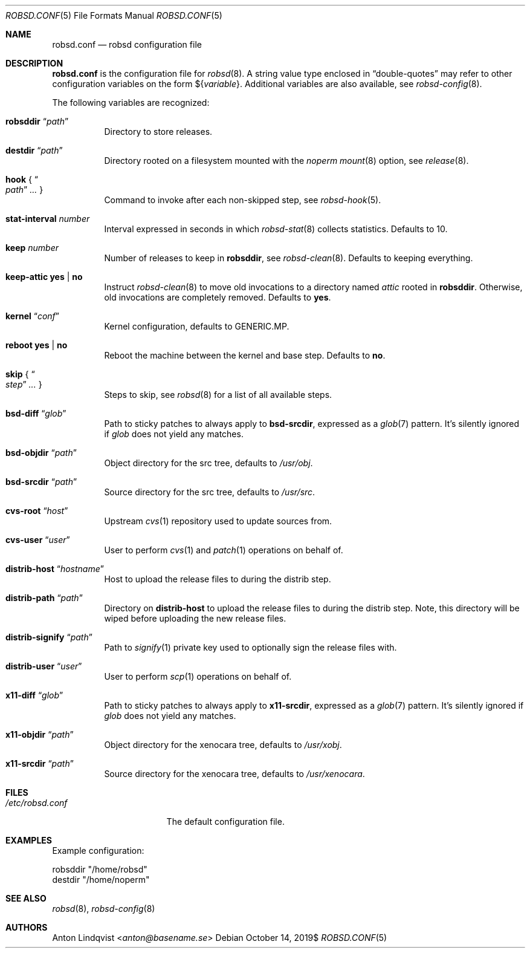 .Dd $Mdocdate: October 14 2019$
.Dt ROBSD.CONF 5
.Os
.Sh NAME
.Nm robsd.conf
.Nd robsd configuration file
.Sh DESCRIPTION
.Nm
is the configuration file for
.Xr robsd 8 .
A string value type enclosed in
.Dq double-quotes
may refer to other configuration variables on the form
.No \(Do Ns Brq Ar variable .
Additional variables are also available, see
.Xr robsd-config 8 .
.Pp
The following variables are recognized:
.Bl -tag -width Ds
.It Ic robsddir Dq Ar path
Directory to store releases.
.It Ic destdir Dq Ar path
Directory rooted on a filesystem mounted with the
.Em noperm
.Xr mount 8
option, see
.Xr release 8 .
.It Ic hook No { Do Ar path Dc Ar ... No }
Command to invoke after each non-skipped step,
see
.Xr robsd-hook 5 .
.It Ic stat-interval Ar number
Interval expressed in seconds in which
.Xr robsd-stat 8
collects statistics.
Defaults to 10.
.It Ic keep Ar number
Number of releases to keep in
.Ic robsddir ,
see
.Xr robsd-clean 8 .
Defaults to keeping everything.
.It Ic keep-attic yes | no
Instruct
.Xr robsd-clean 8
to move old invocations to a directory named
.Pa attic
rooted in
.Ic robsddir .
Otherwise, old invocations are completely removed.
Defaults to
.Ic yes .
.It Ic kernel Dq Ar conf
Kernel configuration, defaults to GENERIC.MP.
.It Ic reboot yes | no
Reboot the machine between the kernel and base step.
Defaults to
.Ic no .
.It Ic skip No { Do Ar step Dc Ar ... No }
Steps to skip, see
.Xr robsd 8
for a list of all available steps.
.It Ic bsd-diff Dq Ar glob
Path to sticky patches to always apply to
.Ic bsd-srcdir ,
expressed as a
.Xr glob 7
pattern.
It's silently ignored if
.Ar glob
does not yield any matches.
.It Ic bsd-objdir Dq Ar path
Object directory for the src tree, defaults to
.Pa /usr/obj .
.It Ic bsd-srcdir Dq Ar path
Source directory for the src tree, defaults to
.Pa /usr/src .
.It Ic cvs-root Dq Ar host
Upstream
.Xr cvs 1
repository used to update sources from.
.It Ic cvs-user Dq Ar user
User to perform
.Xr cvs 1
and
.Xr patch 1
operations on behalf of.
.It Ic distrib-host Dq Ar hostname
Host to upload the release files to during the distrib step.
.It Ic distrib-path Dq Ar path
Directory on
.Ic distrib-host
to upload the release files to during the distrib step.
Note, this directory will be wiped before uploading the new release files.
.It Ic distrib-signify Dq Ar path
Path to
.Xr signify 1
private key used to optionally sign the release files with.
.It Ic distrib-user Dq Ar user
User to perform
.Xr scp 1
operations on behalf of.
.It Ic x11-diff Dq Ar glob
Path to sticky patches to always apply to
.Ic x11-srcdir ,
expressed as a
.Xr glob 7
pattern.
It's silently ignored if
.Ar glob
does not yield any matches.
.It Ic x11-objdir Dq Ar path
Object directory for the xenocara tree, defaults to
.Pa /usr/xobj .
.It Ic x11-srcdir Dq Ar path
Source directory for the xenocara tree, defaults to
.Pa /usr/xenocara .
.El
.Sh FILES
.Bl -tag -width "/etc/robsd.conf"
.It Pa /etc/robsd.conf
The default configuration file.
.El
.Sh EXAMPLES
Example configuration:
.Bd -literal
robsddir "/home/robsd"
destdir "/home/noperm"
.Ed
.Sh SEE ALSO
.Xr robsd 8 ,
.Xr robsd-config 8
.Sh AUTHORS
.An Anton Lindqvist Aq Mt anton@basename.se
